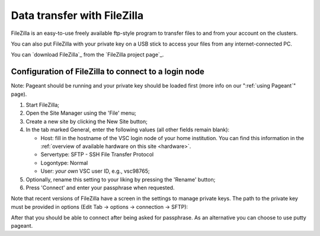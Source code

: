 .. _FileZilla:

Data transfer with FileZilla
============================

FileZilla is an easy-to-use freely available ftp-style program to
transfer files to and from your account on the clusters.

You can also put FileZilla with your private key on a USB stick to
access your files from any internet-connected PC.

You can `download FileZilla`_ from the `FileZilla project page`_.

Configuration of FileZilla to connect to a login node
-----------------------------------------------------

Note: Pageant should be running and your private key should be loaded
first (more info on our ":ref:`using Pageant`" page).

#. Start FileZilla;
#. Open the Site Manager using the 'File' menu;
#. Create a new site by clicking the New Site button;
#. In the tab marked General, enter the following values (all other
   fields remain blank):

   -  Host: fill in the hostname of the VSC login node of your home
      institution. You can find this information in the :ref:`overview
      of available hardware on this site <hardware>`.
   -  Servertype: SFTP - SSH File Transfer Protocol
   -  Logontype: Normal
   -  User: *your own* VSC user ID, e.g., vsc98765;

#. Optionally, rename this setting to your liking by pressing the
   'Rename' button;
#. Press 'Connect' and enter your passphrase when requested.

|site manager|

Note that recent versions of FileZilla have a screen in the settings to
manage private keys. The path to the private key must be provided in
options (Edit Tab -> options -> connection -> SFTP):

|site manager populated|

After that you should be able to connect after being asked for
passphrase. As an alternative you can choose to use putty pageant.

.. |site manager| image:: data_transfer_with_filezilla/site_manager.png
   :width: 600
   :alt: FileZilla's site manager
.. |site manager populated| image:: data_transfer_with_filezilla/prefs_private_key.jpg
   :width: 600
   :alt: FileZilla site manager with settings

